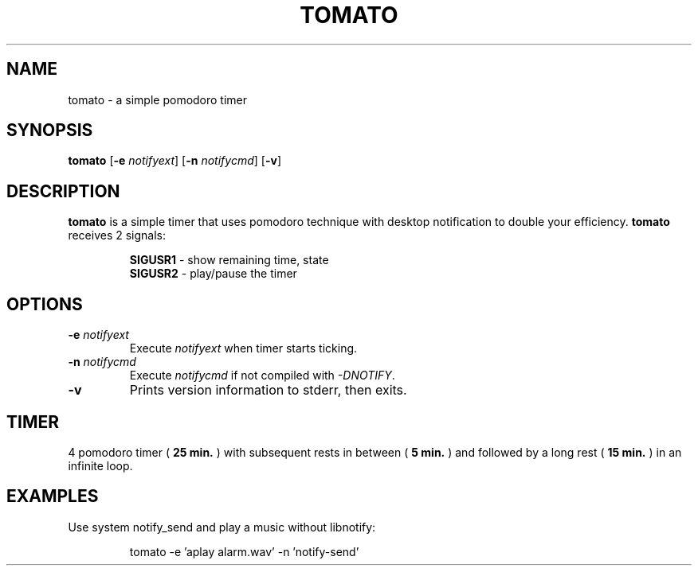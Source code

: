 .TH TOMATO 1 tomato\-VERSION
.SH NAME
tomato \- a simple pomodoro timer
.SH SYNOPSIS
.B tomato
.RB [ \-e
.IR notifyext ]
.RB [ \-n
.IR notifycmd ]
.RB [ \-v ]
.SH DESCRIPTION
.B tomato
is a simple timer that uses pomodoro technique with desktop notification to
double your efficiency.
.B tomato
receives 2 signals:
.P
.RS
.B SIGUSR1
\- show remaining time, state
.br
.B SIGUSR2
\- play/pause the timer
.RE
.SH OPTIONS
.TP
.BI \-e " notifyext"
Execute
.I notifyext
when timer starts ticking.
.TP
.BI \-n " notifycmd"
Execute
.I notifycmd
if not compiled with
.IR "-DNOTIFY".
.TP
.BI \-v
Prints version information to stderr, then exits.
.SH TIMER
4 pomodoro timer (
.B 25 min.
) with subsequent rests in between (
.B 5 min.
) and followed by a long rest (
.B 15 min.
) in an infinite loop.
.SH EXAMPLES
Use system notify_send and play a music without libnotify:
.IP
tomato -e 'aplay alarm.wav' -n 'notify-send'
